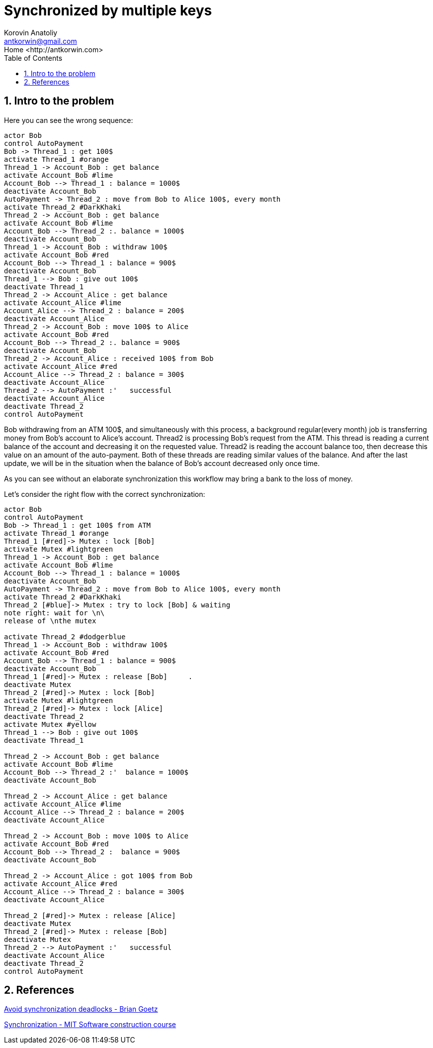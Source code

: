 = Synchronized by multiple keys
:source-highlighter: prettify
:icons: font
:toc:
:experimental:
:numbered:
:homepage: http://antkorwin.com
Korovin Anatoliy <antkorwin@gmail.com>;  Home <http://antkorwin.com>
// START OF CONTENT

## Intro to the problem

Here you can see the wrong sequence:
[plantuml]
....
actor Bob
control AutoPayment
Bob -> Thread_1 : get 100$
activate Thread_1 #orange
Thread_1 -> Account_Bob : get balance
activate Account_Bob #lime
Account_Bob --> Thread_1 : balance = 1000$
deactivate Account_Bob
AutoPayment -> Thread_2 : move from Bob to Alice 100$, every month
activate Thread_2 #DarkKhaki
Thread_2 -> Account_Bob : get balance
activate Account_Bob #lime
Account_Bob --> Thread_2 :. balance = 1000$
deactivate Account_Bob
Thread_1 -> Account_Bob : withdraw 100$
activate Account_Bob #red
Account_Bob --> Thread_1 : balance = 900$
deactivate Account_Bob
Thread_1 --> Bob : give out 100$
deactivate Thread_1
Thread_2 -> Account_Alice : get balance
activate Account_Alice #lime
Account_Alice --> Thread_2 : balance = 200$
deactivate Account_Alice
Thread_2 -> Account_Bob : move 100$ to Alice
activate Account_Bob #red
Account_Bob --> Thread_2 :. balance = 900$
deactivate Account_Bob
Thread_2 -> Account_Alice : received 100$ from Bob
activate Account_Alice #red
Account_Alice --> Thread_2 : balance = 300$
deactivate Account_Alice
Thread_2 --> AutoPayment :'   successful
deactivate Account_Alice
deactivate Thread_2
control AutoPayment
....

Bob withdrawing from an ATM 100$, and simultaneously with this process,
a background regular(every month) job is transferring money from Bob's account to Alice's account.
Thread2 is processing Bob's request from the ATM.
This thread is reading a current balance of the account and decreasing it on the requested value.
Thread2 is reading the account balance too, then decrease this value on an amount of the auto-payment.
Both of these threads are reading similar values of the balance. And after the last update,
we will be in the situation when the balance of Bob's account decreased only once time.

As you can see without an elaborate synchronization this workflow may bring a bank to the loss of money.

Let's consider the right flow with the correct synchronization:

[plantuml]
....
actor Bob
control AutoPayment
Bob -> Thread_1 : get 100$ from ATM
activate Thread_1 #orange
Thread_1 [#red]-> Mutex : lock [Bob]
activate Mutex #lightgreen
Thread_1 -> Account_Bob : get balance
activate Account_Bob #lime
Account_Bob --> Thread_1 : balance = 1000$
deactivate Account_Bob
AutoPayment -> Thread_2 : move from Bob to Alice 100$, every month
activate Thread_2 #DarkKhaki
Thread_2 [#blue]-> Mutex : try to lock [Bob] & waiting
note right: wait for \n\
release of \nthe mutex

activate Thread_2 #dodgerblue
Thread_1 -> Account_Bob : withdraw 100$
activate Account_Bob #red
Account_Bob --> Thread_1 : balance = 900$
deactivate Account_Bob
Thread_1 [#red]-> Mutex : release [Bob]     .
deactivate Mutex
Thread_2 [#red]-> Mutex : lock [Bob]
activate Mutex #lightgreen
Thread_2 [#red]-> Mutex : lock [Alice]
deactivate Thread_2
activate Mutex #yellow
Thread_1 --> Bob : give out 100$
deactivate Thread_1

Thread_2 -> Account_Bob : get balance
activate Account_Bob #lime
Account_Bob --> Thread_2 :'  balance = 1000$
deactivate Account_Bob

Thread_2 -> Account_Alice : get balance
activate Account_Alice #lime
Account_Alice --> Thread_2 : balance = 200$
deactivate Account_Alice

Thread_2 -> Account_Bob : move 100$ to Alice
activate Account_Bob #red
Account_Bob --> Thread_2 :  balance = 900$
deactivate Account_Bob

Thread_2 -> Account_Alice : got 100$ from Bob
activate Account_Alice #red
Account_Alice --> Thread_2 : balance = 300$
deactivate Account_Alice

Thread_2 [#red]-> Mutex : release [Alice]
deactivate Mutex
Thread_2 [#red]-> Mutex : release [Bob]
deactivate Mutex
Thread_2 --> AutoPayment :'   successful
deactivate Account_Alice
deactivate Thread_2
control AutoPayment
....


## References

link:https://www.javaworld.com/article/2075692/avoid-synchronization-deadlocks.html[Avoid synchronization deadlocks - Brian Goetz]

link:https://web.mit.edu/6.005/www/fa14/classes/20-queues-locks/synchronization/[Synchronization - MIT Software construction course]
